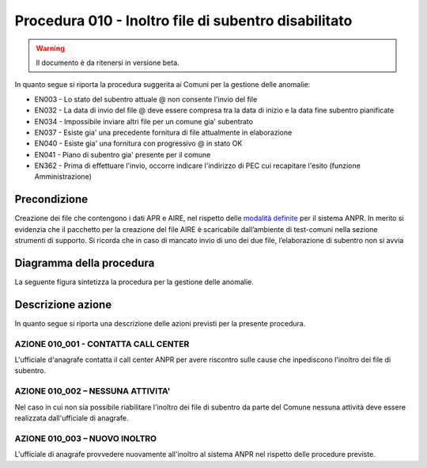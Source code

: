 Procedura 010 - Inoltro file di subentro disabilitato
=====================================================

.. WARNING::
	Il documento è da ritenersi in versione beta.

In quanto segue si riporta la procedura suggerita ai Comuni per la gestione delle anomalie: 

- EN003 - Lo stato del subentro attuale @ non consente l'invio del file
- EN032 - La data di invio del file @ deve essere compresa tra la data di inizio e la data fine subentro pianificate
- EN034 - Impossibile inviare altri file per un comune gia' subentrato
- EN037 - Esiste gia' una precedente fornitura di file attualmente in elaborazione
- EN040 - Esiste gia' una fornitura con progressivo @ in stato OK
- EN041 - Piano di subentro gia' presente per il comune
- EN362 - Prima di effettuare l'invio, occorre indicare l'indirizzo di PEC cui recapitare l'esito (funzione Amministrazione)


Precondizione
^^^^^^^^^^^^^
Creazione dei file che contengono i dati APR e AIRE, nel rispetto delle `modalità definite <https://www.anpr.interno.it/portale/documents/20182/23925/Invio+file+di+Subentro.pdf/e0c98d8d-363a-4ca3-adcf-3e9613632be4>`_ per il sistema ANPR. In merito si evidenzia che il pacchetto per la creazione del file AIRE è scaricabile dall’ambiente di test-comuni nella sezione strumenti di supporto. Si ricorda che in caso di mancato invio di uno dei due file, l’elaborazione di subentro non si avvia


Diagramma della procedura
^^^^^^^^^^^^^^^^^^^^^^^^^
La seguente figura sintetizza la procedura per la gestione delle anomalie.

.. image:: image/IMAGE_010.png

Descrizione azione
^^^^^^^^^^^^^^^^^^
In quanto segue si riporta una descrizione delle azioni previsti per la presente procedura.

AZIONE 010_001 - CONTATTA CALL CENTER
-------------------------------------
L'ufficiale d'anagrafe contatta il call center ANPR per avere riscontro sulle cause che inpediscono l'inoltro dei file di subentro.

AZIONE 010_002 – NESSUNA ATTIVITA'
----------------------------------
Nel caso in cui non sia possibile riabilitare l'inoltro dei file di subentro da parte del Comune nessuna attività deve essere realizzata dall'ufficiale di anagrafe.

AZIONE 010_003 – NUOVO INOLTRO
------------------------------
L'ufficiale di anagrafe provvedere nuovamente all'inoltro al sistema ANPR nel rispetto delle procedure previste. 
